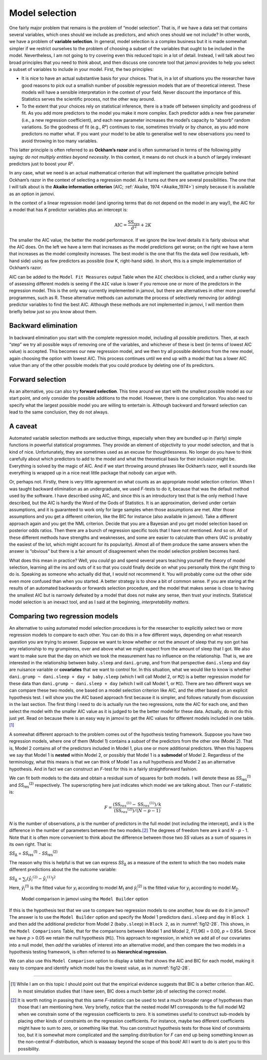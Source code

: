 .. sectionauthor:: `Danielle J. Navarro <https://djnavarro.net/>`_ and `David R. Foxcroft <https://www.davidfoxcroft.com/>`_

Model selection
---------------

One fairly major problem that remains is the problem of “model selection”. That
is, if we have a data set that contains several variables, which ones should we
include as predictors, and which ones should we not include? In other words, we
have a problem of **variable selection**. In general, model selection is a
complex business but it is made somewhat simpler if we restrict ourselves to
the problem of choosing a subset of the variables that ought to be included in
the model. Nevertheless, I am not going to try covering even this reduced topic
in a lot of detail. Instead, I will talk about two broad principles that you
need to think about, and then discuss one concrete tool that jamovi provides to
help you select a subset of variables to include in your model. First, the two
principles:

-  It is nice to have an actual substantive basis for your choices. That is, in
   a lot of situations you the researcher have good reasons to pick out a 
   smallish number of possible regression models that are of theoretical 
   interest. These models will have a sensible interpretation in the context of 
   your field. Never discount the importance of this. Statistics serves the 
   scientific process, not the other way around.

-  To the extent that your choices rely on statistical inference, there is a
   trade off between simplicity and goodness of fit. As you add more predictors 
   to the model you make it more complex. Each predictor adds a new free 
   parameter (i.e., a new regression coefficient), and each new parameter 
   increases the model’s capacity to “absorb” random variations. So the 
   goodness of fit (e.g., *R*\²) continues to rise, sometimes trivially or by 
   chance, as you add more predictors no matter what. If you want your model to 
   be able to generalise well to new observations you need to avoid throwing in 
   too many variables.

This latter principle is often referred to as **Ockham’s razor** and is often
summarised in terms of the following pithy saying: *do not multiply entities
beyond necessity*. In this context, it means do not chuck in a bunch of largely
irrelevant predictors just to boost your *R*\².

In any case, what we need is an actual mathematical criterion that will
implement the qualitative principle behind Ockham’s razor in the context of
selecting a regression model. As it turns out there are several possibilities.
The one that I will talk about is the **Akaike information criterion** (AIC;
:ref:`Akaike, 1974 <Akaike_1974>`) simply because it is available as an option
in jamovi.

In the context of a linear regression model (and ignoring terms that do not
depend on the model in any way!), the AIC for a model that has *K* predictor
variables plus an intercept is:

.. math:: \mbox{AIC} = \displaystyle\frac{\mbox{SS}_{res}}{\hat{\sigma} ^ 2} + 2K

The smaller the AIC value, the better the model performance. If we ignore the
low level details it is fairly obvious what the AIC does. On the left we have a
term that increases as the model predictions get worse; on the right we have a
term that increases as the model complexity increases. The best model is the
one that fits the data well (low residuals, left-hand side) using as few
predictors as possible (low K, right-hand side). In short, this is a simple
implementation of Ockham’s razor.

AIC can be added to the ``Model Fit Measures`` output Table when the ``AIC``
checkbox is clicked, and a rather clunky way of assessing different models is
seeing if the ``AIC`` value is lower if you remove one or more of the
predictors in the regression model. This is the only way currently implemented
in jamovi, but there are alternatives in other more powerful programmes, such
as R. These alternative methods can automate the process of selectively
removing (or adding) predictor variables to find the best AIC. Although these
methods are not implemented in jamovi, I will mention them briefly below just
so you know about them.

Backward elimination
~~~~~~~~~~~~~~~~~~~~

In backward elimination you start with the complete regression model, including
all possible predictors. Then, at each “step” we try all possible ways of
removing one of the variables, and whichever of these is best (in terms of
lowest AIC value) is accepted. This becomes our new regression model, and we
then try all possible deletions from the new model, again choosing the option
with lowest AIC. This process continues until we end up with a model that has a
lower AIC value than any of the other possible models that you could produce by
deleting one of its predictors.

Forward selection
~~~~~~~~~~~~~~~~~

As an alternative, you can also try **forward selection**. This time around we
start with the smallest possible model as our start point, and only consider
the possible additions to the model. However, there is one complication. You
also need to specify what the largest possible model you are willing to
entertain is. Although backward and forward selection can lead to the same
conclusion, they do not always.

A caveat
~~~~~~~~

Automated variable selection methods are seductive things, especially when they
are bundled up in (fairly) simple functions in powerful statistical programmes.
They provide an element of objectivity to your model selection, and that is
kind of nice. Unfortunately, they are sometimes used as an excuse for
thoughtlessness. No longer do you have to think carefully about which
predictors to add to the model and what the theoretical basis for their
inclusion might be. Everything is solved by the magic of AIC. And if we start
throwing around phrases like Ockham’s razor, well it sounds like everything is
wrapped up in a nice neat little package that nobody can argue with.

Or, perhaps not. Firstly, there is very little agreement on what counts as an
appropriate model selection criterion. When I was taught backward elimination
as an undergraduate, we used *F*-tests to do it, because that was the default
method used by the software. I have described using AIC, and since this is an
introductory text that is the only method I have described, but the AIC is
hardly the Word of the Gods of Statistics. It is an approximation, derived
under certain assumptions, and it is guaranteed to work only for large samples
when those assumptions are met. Alter those assumptions and you get a different
criterion, like the BIC for instance (also available in jamovi). Take a
different approach again and you get the NML criterion. Decide that you are a
Bayesian and you get model selection based on posterior odds ratios. Then there
are a bunch of regression specific tools that I have not mentioned. And so on.
All of these different methods have strengths and weaknesses, and some are
easier to calculate than others (AIC is probably the easiest of the lot, which
might account for its popularity). Almost all of them produce the same answers
when the answer is “obvious” but there is a fair amount of disagreement when
the model selection problem becomes hard.

What does this mean in practice? Well, you *could* go and spend several years
teaching yourself the theory of model selection, learning all the ins and outs
of it so that you could finally decide on what you personally think the right
thing to do is. Speaking as someone who actually did that, I would not
recommend it. You will probably come out the other side even more confused than
when you started. A better strategy is to show a bit of common sense. If you
are staring at the results of an automated backwards or forwards selection
procedure, and the model that makes sense is close to having the smallest AIC
but is narrowly defeated by a model that does not make any sense, then trust
your instincts. Statistical model selection is an inexact tool, and as I said
at the beginning, *interpretability matters*.

Comparing two regression models
~~~~~~~~~~~~~~~~~~~~~~~~~~~~~~~

An alternative to using automated model selection procedures is for the
researcher to explicitly select two or more regression models to compare to
each other. You can do this in a few different ways, depending on what research
question you are trying to answer. Suppose we want to know whether or not the
amount of sleep that my son got has any relationship to my grumpiness, over and
above what we might expect from the amount of sleep that I got. We also want to
make sure that the day on which we took the measurement has no influence on the
relationship. That is, we are interested in the relationship between
``baby.sleep`` and ``dani.grump``, and from that perspective ``dani.sleep`` and
``day`` are nuisance variable or **covariates** that we want to control for. In
this situation, what we would like to know is whether
``dani.grump ~ dani.sleep + day + baby.sleep`` (which I will call Model 2, or
``M2``) is a better regression model for these data than
``dani.grump ~ dani.sleep + day`` (which I will call Model 1, or ``M1``).
There are two different ways we can compare these two models, one based on a
model selection criterion like AIC, and the other based on an explicit
hypothesis test. I will show you the AIC based approach first because it is
simpler, and follows naturally from discussion in the last section. The first
thing I need to do is actually run the two regressions, note the AIC for each
one, and then select the model with the smaller AIC value as it is judged to be
the better model for these data. Actually, do not do this just yet. Read on
because there is an easy way in jamovi to get the AIC values for different
models included in one table.\ [#]_

A somewhat different approach to the problem comes out of the hypothesis
testing framework. Suppose you have two regression models, where one of them
(Model 1) contains a *subset* of the predictors from the other one (Model 2).
That is, Model 2 contains all of the predictors included in Model 1, plus one
or more additional predictors. When this happens we say that Model 1 is
**nested** within Model 2, or possibly that Model 1 is a **submodel** of Model
\2. Regardless of the terminology, what this means is that we can think of
Model 1 as a null hypothesis and Model 2 as an alternative hypothesis. And in
fact we can construct an *F*-test for this in a fairly straightforward fashion.

We can fit both models to the data and obtain a residual sum of squares for
both models. I will denote these as *SS*\ :sub:`res`\ :sup:`(1)` and
*SS*\ :sub:`res`\ :sup:`(2)` respectively. The superscripting here just
indicates which model we are talking about. Then our *F*-statistic is:

.. math:: F = \frac{(\mbox{SS}_{res} ^ {(1)} - \mbox{SS}_{res} ^ {(1)})/k}{(\mbox{SS}_{res} ^ {(2)})/(N - p - 1)}

*N* is the number of observations, *p* is the number of predictors in the full
model (not including the intercept), and *k* is the difference in the number of
parameters between the two models.\ [#]_ The degrees of freedom here are *k*
and *N* - *p* - 1. Note that it is often more convenient to think about the
difference between those two *SS* values as a sum of squares in its own right.
That is:

| *SS*\ :sub:`Δ` = *SS*\ :sub:`res`\ :sup:`(1)` - *SS*\ :sub:`res`\ :sup:`(2)`

The reason why this is helpful is that we can express *SS*\ :sub:`Δ` as a
measure of the extent to which the two models make different predictions about
the the outcome variable:

| *SS*\ :sub:`Δ` = :math:`\sum_{i} \left(\hat{y}_i ^ {(2)} - \hat{y}_i ^ {(1)} \right) ^ 2`

Here, *ŷ*\ :sub:`i`\ :sup:`(1)` is the fitted value for *y*\ :sub:`i` according
to model *M*\ :sub:`1` and *ŷ*\ :sub:`i`\ :sup:`(2)` is the fitted value for
*y*\ :sub:`i` according to model *M*\ :sub:`2`.

.. ----------------------------------------------------------------------------

.. figure:: ../_images/fig12-28.*
   :alt: Model comparison in jamovi using the ``Model Builder`` option
   :name: fig12-28

   Model comparison in jamovi using the ``Model Builder`` option
   
.. ----------------------------------------------------------------------------

If this is the hypothesis test that we use to compare two regression models to
one another, how do we do it in jamovi? The answer is to use the ``Model
Builder`` option and specify the Model 1 predictors ``dani.sleep`` and ``day``
in ``Block 1`` and then add the additional predictor from Model 2
(``baby.sleep``) in ``Block 2``, as in :numref:`fig12-28`. This shows, in the
``Model Comparisons`` Table, that for the comparisons between Model 1 and
Model 2, *F*\ (1,96) = 0.00, *p* = 0.954. Since we have *p* > 0.05 we retain
the null hypothesis (``M1``). This approach to regression, in which we add all
of our covariates into a null model, then *add* the variables of interest into
an alternative model, and then compare the two models in a hypothesis testing
framework, is often referred to as **hierarchical regression**.

We can also use this ``Model Comparison`` option to display a table that shows
the AIC and BIC for each model, making it easy to compare and identify which
model has the lowest value, as in :numref:`fig12-28`.

------

.. [#]
   While I am on this topic I should point out that the empirical evidence
   suggests that BIC is a better criterion than AIC. In most simulation studies
   that I have seen, BIC does a much better job of selecting the correct model.

.. [#]
   It is worth noting in passing that this same *F*-statistic can be used to
   test a much broader range of hypotheses than those that I am mentioning here.
   Very briefly, notice that the nested model M1 corresponds to the full model
   M2 when we constrain some of the regression coefficients to zero. It is
   sometimes useful to construct sub-models by placing other kinds of
   constraints on the regression coefficients. For instance, maybe two
   different coefficients might have to sum to zero, or something like that.
   You can construct hypothesis tests for those kind of constraints too, but it
   is somewhat more complicated and the sampling distribution for *F* can end
   up being something known as the non-central *F*-distribution, which is
   waaaaay beyond the scope of this book! All I want to do is alert you to this
   possibility.
